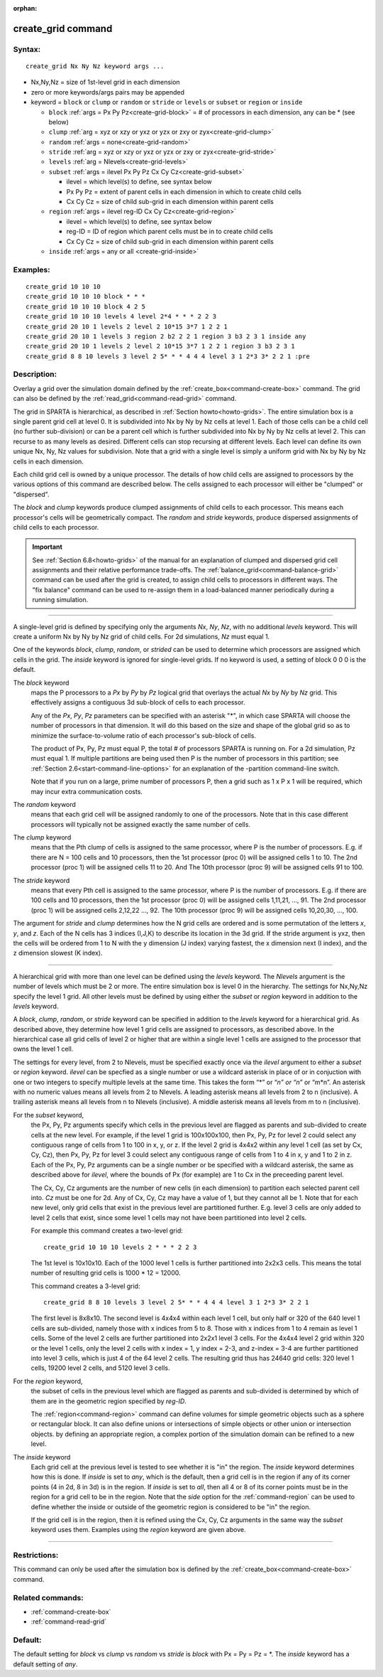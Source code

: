 :orphan:

.. index:: create_grid



.. _command-create-grid:

###################
create_grid command
###################


*******
Syntax:
*******

::

   create_grid Nx Ny Nz keyword args ... 

- Nx,Ny,Nz = size of 1st-level grid in each dimension
- zero or more keywords/args pairs may be appended
- keyword = ``block`` or ``clump`` or ``random`` or ``stride`` or ``levels`` or ``subset`` or
  ``region`` or ``inside``

  - ``block`` :ref:`args = Px Py Pz<create-grid-block>` = # of processors in each dimension, any can be * (see below)
  - ``clump`` :ref:`arg = xyz or xzy or yxz or yzx or zxy or zyx<create-grid-clump>`
  - ``random`` :ref:`args = none<create-grid-random>`
  - ``stride`` :ref:`arg = xyz or xzy or yxz or yzx or zxy or zyx<create-grid-stride>`
  - ``levels`` :ref:`arg = Nlevels<create-grid-levels>`
  - ``subset`` :ref:`args = ilevel Px Py Pz Cx Cy Cz<create-grid-subset>`

    - ilevel = which level(s) to define, see syntax below
    - Px Py Pz = extent of parent cells in each dimension in which to create child cells
    - Cx Cy Cz = size of child sub-grid in each dimension within parent cells

  - ``region`` :ref:`args = ilevel reg-ID Cx Cy Cz<create-grid-region>`

    - ilevel = which level(s) to define, see syntax below
    - reg-ID = ID of region which parent cells must be in to create child cells
    - Cx Cy Cz = size of child sub-grid in each dimension within parent cells

  - ``inside`` :ref:`args = any or all <create-grid-inside>`

*********
Examples:
*********

::

   create_grid 10 10 10
   create_grid 10 10 10 block * * *
   create_grid 10 10 10 block 4 2 5
   create_grid 10 10 10 levels 4 level 2*4 * * * 2 2 3
   create_grid 20 10 1 levels 2 level 2 10*15 3*7 1 2 2 1
   create_grid 20 10 1 levels 3 region 2 b2 2 2 1 region 3 b3 2 3 1 inside any
   create_grid 20 10 1 levels 2 level 2 10*15 3*7 1 2 2 1 region 3 b3 2 3 1
   create_grid 8 8 10 levels 3 level 2 5* * * 4 4 4 level 3 1 2*3 3* 2 2 1 :pre


************
Description:
************

Overlay a grid over the simulation domain defined by the
:ref:`create_box<command-create-box>` command. The grid can also be defined
by the :ref:`read_grid<command-read-grid>` command.

The grid in SPARTA is hierarchical, as described in :ref:`Section
howto<howto-grids>`. The entire simulation box is a single parent grid cell at
level 0. It is subdivided into Nx by Ny by Nz cells at level 1. Each of those
cells can be a child cell (no further sub-division) or can be a parent cell
which is further subdivided into Nx by Ny by Nz cells at level 2. This can
recurse to as many levels as desired. Different cells can stop recursing at
different levels. Each level can define its own unique Nx, Ny, Nz values
for subdivision.  Note that a grid with a single level is simply a uniform grid
with Nx by Ny by Nz cells in each dimension.

Each child grid cell is owned by a unique processor.  The details of
how child cells are assigned to processors by the various options of
this command are described below.  The cells assigned to each
processor will either be "clumped" or "dispersed".

The *block* and *clump* keywords produce clumped assignments of child
cells to each processor.  This means each processor's cells will be
geometrically compact.  The *random* and *stride* keywords, produce
dispersed assignments of child cells to each processor.

.. important:: See :ref:`Section 6.8<howto-grids>` of the manual for an explanation of clumped and dispersed grid cell assignments and their relative performance trade-offs.
	       The :ref:`balance_grid<command-balance-grid>` command can be used after the grid is created, to assign child cells to processors in different ways. The "fix balance" command can be used to re-assign them in a load-balanced manner periodically during a running simulation.

--------------

A single-level grid is defined by specifying only the arguments *Nx*,
*Ny*, *Nz*, with no additional *levels* keyword. This will
create a uniform Nx by Ny by Nz grid of child cells. For 2d simulations,
*Nz* must equal 1.

One of the keywords *block*, *clump*, *random*, or *strided* can be
used to determine which processors are assigned which cells in the
grid.  The *inside* keyword is ignored for single-level grids.  If no
keyword is used, a setting of block 0 0 0 is the default.

.. _create-grid-block:

The *block* keyword
  maps the P processors to a *Px* by *Py* by *Pz* logical grid that overlays the actual *Nx* by *Ny* by *Nz* grid.
  This effectively assigns a contiguous 3d sub-block of cells to each processor.

  Any of the *Px*, *Py*, *Pz* parameters can be specified with an asterisk
  "*", in which case SPARTA will choose the number of processors in that
  dimension. It will do this based on the size and shape of the global
  grid so as to minimize the surface-to-volume ratio of each processor's
  sub-block of cells.

  The product of Px, Py, Pz must equal P, the total # of processors SPARTA
  is running on. For a 2d simulation, Pz must equal 1. If multiple
  partitions are being used then P is the number of processors in this
  partition; see :ref:`Section 2.6<start-command-line-options>` for an
  explanation of the -partition command-line switch.

  Note that if you run on a large, prime number of processors P, then a
  grid such as 1 x P x 1 will be required, which may incur extra
  communication costs.

.. _create-grid-random:

The *random* keyword
  means that each grid cell will be assigned randomly
  to one of the processors. Note that in this case different processors
  will typically not be assigned exactly the same number of cells.

.. _create-grid-clump:

The *clump* keyword
  means that the Pth clump of cells is assigned to
  the same processor, where P is the number of processors. E.g. if
  there are N = 100 cells and 10 processors, then the 1st processor
  (proc 0) will be assigned cells 1 to 10. The 2nd processor (proc 1)
  will be assigned cells 11 to 20. And The 10th processor (proc 9) will
  be assigned cells 91 to 100.

.. _create-grid-stride:

The *stride* keyword
  means that every Pth cell is assigned to the same
  processor, where P is the number of processors. E.g. if there are 100
  cells and 10 processors, then the 1st processor (proc 0) will be
  assigned cells 1,11,21, ..., 91. The 2nd processor (proc 1) will be
  assigned cells 2,12,22 ..., 92. The 10th processor (proc 9) will be
  assigned cells 10,20,30, ..., 100.


The argument for *stride* and *clump* determines how the N grid cells
are ordered and is some permutation of the letters *x*, *y*, and *z*.
Each of the N cells has 3 indices (I,J,K) to describe its location in
the 3d grid. If the stride argument is yxz, then the cells will be
ordered from 1 to N with the y dimension (J index) varying fastest, the
x dimension next (I index), and the z dimension slowest (K index).

--------------

.. _create-grid-levels:

A hierarchical grid with more than one level can be defined using the
*levels* keyword.  The *Nlevels* argument is the number of levels
which must be 2 or more.  The entire simulation box is level 0 in the
hierarchy.  The settings for Nx,Ny,Nz specify the level 1 grid.  All
other levels must be defined by using either the *subset* or *region*
keyword in addition to the *levels* keyword.

A *block*, *clump*, *random*, or *stride* keyword can be specified in
addition to the *levels* keyword for a hierarchical grid.  As
described above, they determine how level 1 grid cells are assigned to
processors, as described above.  In the hierarchical case all grid
cells of level 2 or higher that are within a single level 1 cells are
assigned to the processor that owns the level 1 cell.

The settings for every level, from 2 to Nlevels, must be specified
exactly once via the *ilevel* argument to either a *subset* or
*region* keyword.  *ilevel* can be specfied as a single number or use
a wildcard asterisk in place of or in conjuction with one or two
integers to specify multiple levels at the same time.  This takes the
form “*” or “*n” or “n*” or “m*n”.  An asterisk with no numeric values
means all levels from 2 to Nlevels.  A leading asterisk means all
levels from 2 to n (inclusive). A trailing asterisk means all levels
from n to Nlevels (inclusive). A middle asterisk means all levels from
m to n (inclusive).

.. _create-grid-subset:

For the *subset* keyword,
  the Px, Py, Pz arguments specify which cells
  in the previous level are flagged as parents and sub-divided to create
  cells at the new level.  For example, if the level 1 grid is
  100x100x100, then Px, Py, Pz for level 2 could select any contiguous
  range of cells from 1 to 100 in x, y, or z.  If the level 2 grid is
  4x4x2 within any level 1 cell (as set by Cx, Cy, Cz), then Px, Py, Pz
  for level 3 could select any contiguous range of cells from 1 to 4 in
  x, y and 1 to 2 in z.  Each of the Px, Py, Pz arguments can be a
  single number or be specified with a wildcard asterisk, the same as
  described above for *ilevel*, where the bounds of Px (for example) are
  1 to Cx in the preceeding parent level.

  The Cx, Cy, Cz arguments are the number of new cells (in each
  dimension) to partition each selected parent cell into.  *Cz* must be
  one for 2d.  Any of Cx, Cy, Cz may have a value of 1, but they cannot
  all be 1.  Note that for each new level, only grid cells that exist in
  the previous level are partitioned further.  E.g. level 3 cells are
  only added to level 2 cells that exist, since some level 1 cells may
  not have been partitioned into level 2 cells.

  For example this command creates a two-level grid:
  
  ::
  
     create_grid 10 10 10 levels 2 * * * 2 2 3 
  
  The 1st level is 10x10x10.  Each of the 1000 level 1 cells is further
  partitioned into 2x2x3 cells.  This means the total number of
  resulting grid cells is 1000 * 12 = 12000.

  This command creates a 3-level grid:
  
  ::
  
     create_grid 8 8 10 levels 3 level 2 5* * * 4 4 4 level 3 1 2*3 3* 2 2 1
  
  The first level is 8x8x10.  The second level is 4x4x4 within each
  level 1 cell, but only half or 320 of the 640 level 1 cells are
  sub-divided, namely those with x indices from 5 to 8.  Those with x
  indices from 1 to 4 remain as level 1 cells.  Some of the level 2
  cells are further partitioned into 2x2x1 level 3 cells.  For the 4x4x4
  level 2 grid within 320 or the level 1 cells, only the level 2 cells
  with x index = 1, y index = 2-3, and z-index = 3-4 are further
  partitioned into level 3 cells, which is just 4 of the 64 level 2
  cells.  The resulting grid thus has 24640 grid cells: 320 level 1
  cells, 19200 level 2 cells, and 5120 level 3 cells.
  
.. _create-grid-region:

For the *region* keyword,
  the subset of cells in the previous level
  which are flagged as parents and sub-divided is determined by which of
  them are in the geometric region specified by *reg-ID*.
  
  The :ref:`region<command-region>` command can define volumes for simple
  geometric objects such as a sphere or rectangular block. It can also
  define unions or intersections of simple objects or other union or
  intersection objects. by defining an appropriate region, a complex
  portion of the simulation domain can be refined to a new level.
  
.. _create-grid-inside:

The *inside* keyword
  Each grid cell at the previous level is tested to see whether it is
  "in" the region.  The *inside* keyword determines how this is done.
  If *inside* is set to *any*, which is the default, then a grid cell is
  in the region if any of its corner points (4 in 2d, 8 in 3d) is in the
  region.  If *inside* is set to *all*, then all 4 or 8 of its corner
  points must be in the region for a grid cell to be in the region.
  Note that the *side* option for the :ref:`command-region` can
  be used to define whether the inside or outside of the geometric
  region is considered to be "in" the region.
  
  If the grid cell is in the region, then it is refined using the Cx, Cy,
  Cz arguments in the same way the *subset* keyword uses them.
  Examples using the *region* keyword are given above.

--------------

*************
Restrictions:
*************


This command can only be used after the simulation box is defined by the
:ref:`create_box<command-create-box>` command.

*****************
Related commands:
*****************

- :ref:`command-create-box`
- :ref:`command-read-grid`

********
Default:
********

The default setting for `block` vs `clump` vs `random` vs `stride` is `block`
with Px = Py = Pz = \*.  The `inside` keyword has a default setting of `any`.

